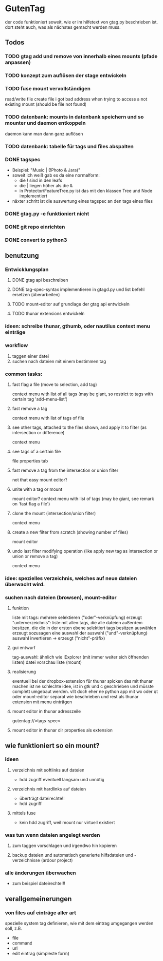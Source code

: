 * GutenTag
der code funktioniert soweit, wie er im hilfetext von gtag.py beschrieben ist.
dort steht auch, was als nächstes gemacht werden muss.

** Todos
*** TODO gtag add und remove von innerhalb eines mounts (pfade anpassen)
*** TODO konzept zum auflösen der stage entwickeln
*** TODO fuse mount vervollständigen
    read/write file
    create file
    i got bad address when trying to access a not existing mount (should be file not found)
*** TODO datenbank: mounts in datenbank speichern und so mounter und daemon entkoppeln
    daemon kann man dann ganz auflösen
*** TODO datenbank: tabelle für tags und files abspalten
*** DONE tagspec
    CLOSED: [2018-03-23 Fr 23:46]
- Beispiel: "Music | (!Photo & Jara)"
- soweit ich weiß gab es da eine normalform:
  - die ! sind in den leafs
  - die | liegen höher als die &
  - in Protector/FeatureTree.py ist das mit den klassen Tree und Node implementiert
- näxter schritt ist die auswertung eines tagspec an den tags eines files
*** DONE gtag.py -e funktioniert nicht
    CLOSED: [2018-03-23 Fr 23:46]
*** DONE git repo einrichten
    CLOSED: [2018-03-04 So 08:59]
*** DONE convert to python3
    CLOSED: [2018-03-04 So 08:38]

** benutzung

*** Entwicklungsplan
**** DONE gtag api beschreiben
     CLOSED: [2018-03-23 Fr 23:46]
**** DONE tag-spec-syntax implementieren in gtagd.py und list befehl ersetzen (überarbeiten)
     CLOSED: [2018-03-23 Fr 23:46]
**** TODO mount-editor auf grundlage der gtag api entwickeln
**** TODO thunar extensions entwickeln
*** ideen: schreibe thunar, gthumb, oder nautilus context menu einträge

*** workflow
    1. taggen einer datei
    2. suchen nach dateien mit einem bestimmen tag

*** common tasks:
**** fast flag a file (move to selection, add tag)
     context menu with list of all tags (may be giant, so restrict to tags with certain tag 'add-menu-list')
**** fast remove a tag
     context menu with list of tags of file
**** see other tags, attached to the files shown, and apply it to filter (as intersection or difference)
     context menu
**** see tags of a certain file
     file properties tab
**** fast remove a tag from the intersection or union filter
     not that easy
     mount editor?
**** unite with a tag or mount
     mount editor?
     context menu with list of tags (may be giant, see remark on 'fast flag a file')
**** clone the mount (intersection/union filter)
     context menu
**** create a new filter from scratch (showing number of files)
     mount editor
**** undo last filter modifying operation (like apply new tag as intersection or union or remove a tag)
     context menu


*** idee: spezielles verzeichnis, welches auf neue dateien überwacht wird.

*** suchen nach dateien (browsen), mount-editor
**** funktion
     liste mit tags:
     mehrere selektieren ("oder"-verknüpfung)
     erzeugt "unterverzeichnis": liste mit allen tags, die alle dateien außerdem besitzen, die die in der ersten ebene selektiert tags besitzen
     auswählen erzeugt sozusagen eine auswahl der auswahl ("und"-verknüpfung)
     auswahl invertieren -> erzeugt ("nicht"-präfix)
**** gui entwurf
     tag-auswahl: ähnlich wie iExplorer (mit immer weiter sich öffnenden listen)
     datei vorschau liste (mount)
**** realisierung
     eventuell bei der dropbox-extension für thunar spicken
     das mit thunar machen ist ne schlechte idee, ist in gtk und c geschrieben und müsste complett umgebaut werden. 
     vllt doch eher ne python app mit wx oder qt
     oder mount-editor separat wie beschrieben und rest als thunar extension mit menu einträgen
**** mount editor in thunar adresszeile
     gutentag://<tags-spec>
**** mount editor in thunar dir properties als extension


** wie funktioniert so ein mount?
**** 
*** ideen
**** verzeichnis mit softlinks auf dateien
     - hdd zugriff eventuell langsam und unnötig
**** verzeichnis mit hardlinks auf dateien
     - überträgt dateirechte!!
     - hdd zugriff
**** mittels fuse
     - kein hdd zugriff, weil mount nur virtuell existiert
*** was tun wenn dateien angelegt werden
**** zum taggen vorschlagen und irgendwo hin kopieren
**** backup dateien und automatisch generierte hilfsdateien und -verzeichnisse (ardour project)
*** alle änderungen überwachen
    - zum beispiel dateirechte!!!

** verallgemeinerungen
*** von files auf einträge aller art
    spezielle system tag definieren, wie mit dem eintrag umgegangen werden soll, z.B.
    - file
    - command
    - url
    - edit eintrag (simpleste form)


